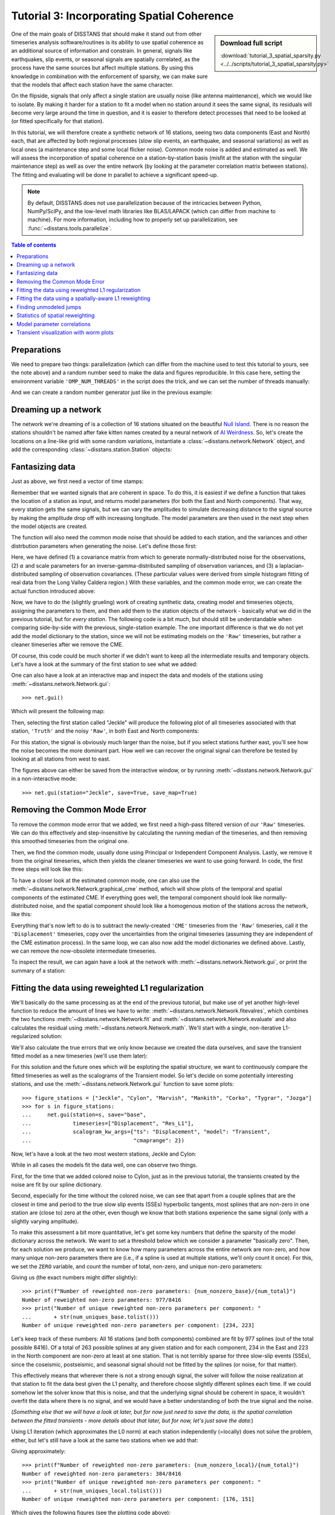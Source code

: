 Tutorial 3: Incorporating Spatial Coherence
===========================================

.. sidebar:: Download full script

   :download:`tutorial_3_spatial_sparsity.py <../../scripts/tutorial_3_spatial_sparsity.py>`

One of the main goals of DISSTANS that should make it stand out from other timeseries analysis
software/routines is its ability to use spatial coherence as an additional source of
information and constrain. In general, signals like earthquakes, slip events, or seasonal
signals are spatially correlated, as the process have the same sources but affect multiple
stations. By using this knowledge in combination with the enforcement of sparsity, we can
make sure that the models that affect each station have the same character.

On the flipside, signals that only affect a single station are usually noise (like antenna
maintenance), which we would like to isolate. By making it harder for a station to fit a model
when no station around it sees the same signal, its residuals will become very large around
the time in question, and it is easier to therefore detect processes that need to be looked at
(or fitted specifically for that station).

In this tutorial, we will therefore create a synthetic network of 16 stations, seeing two
data components (East and North) each, that are affected by both regional processes (slow slip
events, an earthquake, and seasonal variations) as well as local ones (a maintenance step
and some local flicker noise). Common mode noise is added and estimated as well.
We will assess the incorporation of spatial coherence on a station-by-station basis (misfit
at the station with the singular maintenance step) as well as over the entire network
(by looking at the parameter correlation matrix between stations). The fitting and
evaluating will be done in parallel to achieve a significant speed-up.

.. note::
    By default, DISSTANS does not use parallelization because of the intricacies
    between Python, NumPy/SciPy, and the low-level math libraries like BLAS/LAPACK
    (which can differ from machine to machine). For more information, including how
    to properly set up parallelization, see :func:`~disstans.tools.parallelize`.

.. contents:: Table of contents
    :local:

Preparations
------------

We need to prepare two things: parallelization (which can differ from the machine used to
test this tutorial to yours, see the note above) and a random number seed to make the data
and figures reproducible.
In this case here, setting the environment variable ``'OMP_NUM_THREADS'``
in the script does the trick, and we can set the number of threads manually:

.. doctest::

    >>> import os
    >>> os.environ['OMP_NUM_THREADS'] = '1'
    >>> import disstans
    >>> disstans.defaults["general"]["num_threads"] = 10

And we can create a random number generator just like in the previous example:

.. doctest::

    >>> import numpy as np
    >>> rng = np.random.default_rng(0)

Dreaming up a network
---------------------

The network we're dreaming of is a collection of 16 stations situated on the beautiful
`Null Island <https://en.wikipedia.org/wiki/Null_Island>`_. There is no reason the
stations shouldn't be named after fake kitten names created by a neural network of
`AI Weirdness <https://aiweirdness.com/post/162396324452/neural-networks-kittens>`_.
So, let's create the locations on a line-like grid with some random variations,
instantiate a :class:`~disstans.network.Network` object, and add the corresponding
:class:`~disstans.station.Station` objects:

.. doctest::

    >>> from disstans import Network, Station
    >>> net_name = "NullIsland"
    >>> station_names = ["Jeckle", "Cylon", "Marper", "Timble",
    ...                  "Macnaw", "Colzyy", "Mrror", "Mankith",
    ...                  "Lingo", "Marvish", "Corko", "Kogon",
    ...                  "Malool", "Aarla", "Tygrar", "Jozga"]
    >>> nlon, nlat = 16, 1
    >>> num_stations = nlon * nlat
    >>> lons, lats = np.meshgrid(np.linspace(0, 1, num=nlon),
    ...                          np.linspace(-0.1, 0.1, num=nlat))
    >>> net = Network(name=net_name)
    >>> for (istat, stat_name), lon, lat in zip(enumerate(station_names),
    ...                                         lons.ravel(), lats.ravel()):
    ...     temp_loc = [lat + rng.normal()*0.02 + int(istat % 2 == 0)*0.1,
    ...                 lon + rng.normal()*0.01, 0]
    ...     net[stat_name] = Station(name=stat_name,
    ...                              location=temp_loc)

Fantasizing data
----------------

Just as above, we first need a vector of time stamps:

.. doctest::

    >>> import pandas as pd
    >>> t_start_str = "2000-01-01"
    >>> t_end_str = "2010-01-01"
    >>> timevector = pd.date_range(start=t_start_str, end=t_end_str, freq="1D")

Remember that we wanted signals that are coherent in space. To do this, it is easiest
if we define a function that takes the location of a station as input, and returns
model parameters (for both the East and North components). That way, every station gets
the same signals, but we can vary the amplitudes to simulate decreasing distance to
the signal source by making the amplitude drop off with increasing longitude.
The model parameters are then used in the next step when the model objects are created.

The function will also need the common mode noise that should be added to each station,
and the variances and other distrbution parameters when generating the noise. Let's
define those first:

.. doctest::

    >>> # create CME
    >>> cme_noise = rng.normal(size=(timevector.size, 2)) * 0.2
    >>> # define noise covariance matrix
    >>> from scipy.stats import invgamma, laplace
    >>> var_e, var_n, cov_en = 0.354, 0.538, 0.015
    >>> invgamma_e_alpha, invgamma_e_scale = 2.569, 0.274
    >>> invgamma_n_alpha, invgamma_n_scale = 3.054, 0.536
    >>> laplace_en_scale = 0.031
    >>> noise_cov = np.array([[var_e, cov_en], [cov_en, var_n]])

Here, we have defined (1) a covariance matrix from which to generate normally-distributed
noise for the observations, (2) :math:`\alpha` and scale parameters for an
inverse-gamma-distributed sampling of observation variances, and (3) a laplacian-distributed
sampling of observation covariances. (These particular values were derived from simple histogram
fitting of real data from the Long Valley Caldera region.) With these variables, and the common
mode error, we can create the actual function introduced above:

.. doctest::

    >>> def generate_parameters_noise(loc, rng):
    ...     lon, lat = loc[1], loc[0]
    ...     p_sec = np.array([[0, 0], [1, -1]])
    ...     p_seas = rng.uniform(-0.3, 0.3, size=(2, 2))
    ...     p_sse1 = np.array([[6, -6]])*np.exp(-(3 * lon**2))  # from the west
    ...     p_sse2 = np.array([[4, -4]])*np.exp(-(3 * lon**2))  # from the west
    ...     p_sse3 = np.array([[8, -8]])*np.exp(-(3 * lon**2))  # from the west
    ...     p_eq = np.array([[-3, 3]])
    ...     meas_noise = rng.multivariate_normal(mean=(0, 0), cov=noise_cov,
    ...                                          size=timevector.size)
    ...     noisevec = meas_noise + cme_noise
    ...     estim_var_cov = np.stack([invgamma.rvs(invgamma_e_alpha, loc=var_e,
    ...                                            scale=invgamma_e_scale,
    ...                                            size=timevector.size, random_state=rng),
    ...                               invgamma.rvs(invgamma_n_alpha, loc=var_n,
    ...                                            scale=invgamma_n_scale,
    ...                                            size=timevector.size, random_state=rng),
    ...                               laplace.rvs(loc=cov_en, scale=laplace_en_scale,
    ...                                           size=timevector.size, random_state=rng)], axis=1)
    ...     return p_sec, p_seas, p_eq, p_sse1, p_sse2, p_sse3, noisevec, estim_var_cov

Now, we have to do the (slightly grueling) work of creating synthetic data, creating
model and timeseries objects, assigning the parameters to them, and then add them
to the station objects of the network - basically what we did in the previous tutorial,
but for *every station*. The following code is a bit much, but should still be
understandable when comparing side-by-side with the previous, single-station
example. The one important difference is that we do not yet add the model dictionary
to the station, since we will not be estimating models on the ``'Raw'`` timeseries,
but rather a cleaner timeseries after we remove the CME.

.. doctest::

    >>> from copy import deepcopy
    >>> from disstans import Timeseries
    >>> from disstans.models import HyperbolicTangent, Polynomial, Sinusoid, Step, \
    ...     SplineSet, Logarithmic
    >>> from disstans.tools import create_powerlaw_noise
    >>> mdl_coll, mdl_coll_synth = {}, {}  # containers for the model objects
    >>> synth_coll = {}  # dictionary of synthetic data & noise for each stations
    >>> for station in net:
    ...     # think of some model parameters
    ...     p_sec, p_seas, p_eq, p_sse1, p_sse2, p_sse3, noisevec, estim_var_cov = \
    ...         generate_parameters_noise(station.location, rng)
    ...     # create model objects
    ...     mdl_sec = Polynomial(order=1, time_unit="Y", t_reference=t_start_str)
    ...     mdl_seas = Sinusoid(period=1, time_unit="Y", t_reference=t_start_str)
    ...     mdl_eq = Step(["2002-07-01"])
    ...     mdl_post = Logarithmic(tau=20, t_reference="2002-07-01")
    ...     # HyperbolicTangent (no long tails!) is for the truth, SplineSet are for how
    ...     # we will estimate them.
    ...     # We could align the HyperbolicTangents with the spline center times but that would
    ...     # never happen in real life so it would just unrealistically embellish our results
    ...     mdl_sse1 = HyperbolicTangent(tau=50, t_reference="2001-07-01")
    ...     mdl_sse2 = HyperbolicTangent(tau=50, t_reference="2003-07-01")
    ...     mdl_sse3 = HyperbolicTangent(tau=300, t_reference="2007-01-01")
    ...     mdl_trans = SplineSet(degree=2,
    ...                           t_center_start=t_start_str,
    ...                           t_center_end=t_end_str,
    ...                           list_num_knots=[int(1+2**n) for n in range(3, 8)])
    ...     # collect the models in the dictionary
    ...     mdl_coll_synth[station.name] = {"Secular": mdl_sec,
    ...                                     "Seasonal": mdl_seas,
    ...                                     "Earthquake": mdl_eq,
    ...                                     "Postseismic": mdl_post}
    ...     mdl_coll[station.name] = deepcopy(mdl_coll_synth[station.name])
    ...     mdl_coll_synth[station.name].update({"SSE1": mdl_sse1,
    ...                                          "SSE2": mdl_sse2,
    ...                                          "SSE3": mdl_sse3})
    ...     mdl_coll[station.name].update({"Transient": mdl_trans})
    ...     # only the model objects that will not be associated with the station
    ...     # get their model parameters read in
    ...     mdl_sec.read_parameters(p_sec)
    ...     mdl_seas.read_parameters(p_seas)
    ...     mdl_eq.read_parameters(p_eq)
    ...     mdl_post.read_parameters(p_eq/5)
    ...     mdl_sse1.read_parameters(p_sse1)
    ...     mdl_sse2.read_parameters(p_sse2)
    ...     mdl_sse3.read_parameters(p_sse3)
    ...     # now, evaluate the models
    ...     # noise will be white + colored
    ...     gen_data = \
    ...         {"seas+sec+eq": (mdl_sec.evaluate(timevector)["fit"] +
    ...                          mdl_seas.evaluate(timevector)["fit"] +
    ...                          mdl_eq.evaluate(timevector)["fit"] +
    ...                          mdl_post.evaluate(timevector)["fit"]),
    ...          "trans": (mdl_sse1.evaluate(timevector)["fit"] +
    ...                    mdl_sse2.evaluate(timevector)["fit"] +
    ...                    mdl_sse3.evaluate(timevector)["fit"]),
    ...          "noise": noisevec}
    ...     # for one station, we'll add a colored noise process such that the resulting
    ...     # noise variance is the same as before
    ...     # but: only in the second half, where there are no strong, short-term signals
    ...     if station.name == "Cylon":
    ...         gen_data["noise"][timevector.size//2:, :] = \
    ...             (gen_data["noise"][timevector.size//2:, :] +
    ...              create_powerlaw_noise(size=(timevector.size // 2, 2),
    ...                                    exponent=1, seed=rng
    ...                                    ) * np.sqrt(np.array([[var_e, var_n]]))
    ...              ) / np.sqrt(2)
    ...     # for one special station, we add the maintenance step
    ...     # repeating all steps above
    ...     if station.name == "Corko":
    ...         # time and amplitude
    ...         p_maint = np.array([[-2, 0]])
    ...         mdl_maint = Step(["2005-01-01"])
    ...         mdl_maint.read_parameters(p_maint)
    ...         # add to station and synthetic data
    ...         mdl_coll_synth[station.name].update({"Maintenance": mdl_maint})
    ...         gen_data["seas+sec+eq"] += mdl_maint.evaluate(timevector)["fit"]
    ...     # now we sum the components up...
    ...     gen_data["truth"] = gen_data["seas+sec+eq"] + gen_data["trans"]
    ...     gen_data["data"] = gen_data["truth"] + gen_data["noise"]
    ...     synth_coll[station.name] = gen_data
    ...     # ... and assign them to the station as timeseries objects
    ...     station["Truth"] = \
    ...         Timeseries.from_array(timevector=timevector,
    ...                               data=gen_data["truth"],
    ...                               src="synthetic",
    ...                               data_unit="mm",
    ...                               data_cols=["E", "N"])
    ...     station["Raw"] = \
    ...         Timeseries.from_array(timevector=timevector,
    ...                               data=gen_data["data"],
    ...                               var=estim_var_cov[:, :2],
    ...                               cov=estim_var_cov[:, 2],
    ...                               src="synthetic",
    ...                               data_unit="mm",
    ...                               data_cols=["E", "N"])

Of course, this code could be much shorter if we didn't want to keep all the
intermediate results and temporary objects.
Let's have a look at the summary of the first station to see what we added:

.. doctest::

    >>> print(net["Jeckle"])
    Station Jeckle at [0.0025146044218678637, -0.0013210486329130189, 0] with timeseries
    Truth
     - Source: synthetic
     - Units: mm
     - Shape: (3654, 2)
     - Data: ['E', 'N']
    Raw
     - Source: synthetic
     - Units: mm
     - Shape: (3654, 2)
     - Data: ['E', 'N']
     - Variances: ['E_var', 'N_var']
     - Covariances: ['E_N_cov']

One can also have a look at an interactive map and inspect the data and models
of the stations using :meth:`~disstans.network.Network.gui`::

    >>> net.gui()

Which will present the following map:

.. image:: ../img/tutorial_3a_map.png

Then, selecting the first station called "Jeckle" will produce the following plot
of all timeseries associated with that station, ``'Truth'`` and the noisy
``'Raw'``, in both East and North components:

.. image:: ../img/tutorial_3a_ts_Jeckle.png

For this station, the signal is obviously much larger than the noise, but if you
select stations further east, you'll see how the noise becomes the more dominant
part. How well we can recover the original signal can therefore be tested by looking
at all stations from west to east.

The figures above can either be saved from the interactive window, or by running
:meth:`~disstans.network.Network.gui` in a non-interactive mode::

    >>> net.gui(station="Jeckle", save=True, save_map=True)

Removing the Common Mode Error
------------------------------

To remove the common mode error that we added, we first need a high-pass filtered
version of our ``'Raw'`` timeseries. We can do this effectively and step-insensitive
by calculating the running median of the timeseries, and then removing this
smoothed timeseries from the original one.

Then, we find the common mode, usually done using Principal or Independent Component
Analysis. Lastly, we remove it from the original timeseries, which then yields the cleaner
timeseries we want to use going forward.
In code, the first three steps will look like this:

.. doctest::

    >>> # running median will be saved in "Filtered" timeseries
    >>> net.call_func_ts_return("median", ts_in="Raw", ts_out="Filtered", kernel_size=7)
    >>> # high-pass filtered timeseries will be in "Residual"
    >>> net.math("Residual", "Raw", "-", "Filtered")
    >>> # estimate the common mode
    >>> net.call_netwide_func("decompose", ts_in="Residual", ts_out="CME", method="ica")

To have a closer look at the estimated common mode, one can also use the
:meth:`~disstans.network.Network.graphical_cme` method, which will show plots of the temporal
and spatial components of the estimated CME. If everything goes well, the temporal component
should look like normally-distributed noise, and the spatial component should look like
a homogenous motion of the stations across the network, like this:

|3b_cme_temporal| |3b_cme_spatial|

.. |3b_cme_temporal| image:: ../img/tutorial_3b_cme_temporal.png
    :width: 49%

.. |3b_cme_spatial| image:: ../img/tutorial_3b_cme_spatial.png
    :width: 49%

Everything that's now left to do is to subtract the newly-created ``'CME'`` timeseries
from the ``'Raw'`` timeseries, call it the ``'Displacement'`` timeseries, copy over
the uncertainties from the original timeseries (assuming they are independent of the CME
estimation process). In the same loop, we can also now add the model dictionaries we
defined above. Lastly, we can remove the now-obsolete intermediate timeseries.

.. doctest::

    >>> for station in net:
    ...     # calculate the clean timeseries
    ...     station.add_timeseries("Displacement", station["Raw"] - station["CME"],
    ...                            override_data_cols=station["Raw"].data_cols)
    ...     # copy over the uncertainties
    ...     station["Displacement"].add_uncertainties(timeseries=station["Raw"])
    ...     # give the station the models to fit
    ...     station.add_local_model_dict(ts_description="Displacement",
    ...                                  model_dict=mdl_coll[station.name])
    >>> # remove unnecessary intermediate results
    >>> net.remove_timeseries("Filtered", "CME", "Residual")

To inspect the result, we can again have a look at the network with
:meth:`~disstans.network.Network.gui`, or print the summary of a station:

.. doctest::

    >>> print(net["Jeckle"])
    Station Jeckle at [0.0025146044218678637, -0.0013210486329130189, 0] with timeseries
    Truth
     - Source: synthetic
     - Units: mm
     - Shape: (3654, 2)
     - Data: ['E', 'N']
    Raw
     - Source: synthetic
     - Units: mm
     - Shape: (3654, 2)
     - Data: ['E', 'N']
     - Variances: ['E_var', 'N_var']
     - Covariances: ['E_N_cov']
    Displacement
     - Source: synthetic-decompose
     - Units: mm
     - Shape: (3654, 2)
     - Data: ['E', 'N']
     - Variances: ['E_var', 'N_var']
     - Covariances: ['E_N_cov']
     - Models: ['Secular', 'Seasonal', 'Earthquake', 'Postseismic', 'Transient']

Fitting the data using reweighted L1 regularization
---------------------------------------------------

We'll basically do the same processing as at the end of the previous tutorial, but make
use of yet another high-level function to reduce the amount of lines we have to write:
:meth:`~disstans.network.Network.fitevalres`, which combines the two functions
:meth:`~disstans.network.Network.fit` and :meth:`~disstans.network.Network.evaluate` and
also calculates the residual using :meth:`~disstans.network.Network.math`.
We'll start with a single, non-iterative L1-regularized solution:

.. doctest::

    >>> net.fitevalres(ts_description="Displacement", solver="lasso_regression",
    ...                penalty=1, output_description="Fit_L1", residual_description="Res_L1")

We'll also calculate the true errors that we only know because we created the data ourselves,
and save the transient fitted model as a new timeseries (we'll use them later):

.. doctest::

    >>> for stat in net:
    ...     stat["Trans_L1"] = stat.fits["Displacement"]["Transient"].copy(only_data=True)
    >>> net.math("Err_L1", "Fit_L1", "-", "Truth")

For this solution and the future ones which will be exploting the spatial structure,
we want to continuously compare the fitted timeseries as well as the scalograms of
the Transient model. So let's decide on some potentially interesting stations, and
use the :meth:`~disstans.network.Network.gui` function to save some plots::

    >>> figure_stations = ["Jeckle", "Cylon", "Marvish", "Mankith", "Corko", "Tygrar", "Jozga"]
    >>> for s in figure_stations:
    ...     net.gui(station=s, save="base",
    ...             timeseries=["Displacement", "Res_L1"],
    ...             scalogram_kw_args={"ts": "Displacement", "model": "Transient",
    ...                                "cmaprange": 2})

Now, let's have a look at the two most western stations, Jeckle and Cylon:

|3c_scalo_Jeckle_base| |3c_ts_Jeckle_base|

|3c_scalo_Cylon_base| |3c_ts_Cylon_base|

.. |3c_scalo_Jeckle_base| image:: ../img/tutorial_3c_scalo_Jeckle_base.png
    :width: 49%

.. |3c_ts_Jeckle_base| image:: ../img/tutorial_3c_ts_Jeckle_base.png
    :width: 49%

.. |3c_scalo_Cylon_base| image:: ../img/tutorial_3c_scalo_Cylon_base.png
    :width: 49%

.. |3c_ts_Cylon_base| image:: ../img/tutorial_3c_ts_Cylon_base.png
    :width: 49%

While in all cases the models fit the data well, one can observe two things.

First, for the time that we added colored noise to Cylon, just as in the previous
tutorial, the transients created by the noise are fit by our spline dictionary.

Second, especially for the time without the colored noise, we can see that apart from a couple
splines that are the closest in time and period to the true slow slip events (SSEs)
hyperbolic tangents, most splines that are non-zero in one station are (close to) zero at the other,
even though we know that both stations experience the same signal (only with a slightly
varying amplitude).

To make this assessment a bit more quantitative, let's get some key numbers that define
the sparsity of the model dictionary across the network.
We want to set a threshold below which we consider a parameter "basically zero".
Then, for each solution we produce, we want to know how many parameters across the entire
network are non-zero, and how many unique non-zero parameters there are (i.e., if a spline
is used at multiple stations, we'll only count it once). For this, we set the ``ZERO`` variable,
and count the number of total, non-zero, and unique non-zero parameters:

.. doctest::

    >>> ZERO = 1e-4  # this is from the default in Network.spatialfit
    >>> num_total = sum([s.models["Displacement"]["Transient"].parameters.size for s in net])
    >>> num_uniques_base = \
    ...     np.sum(np.any(np.stack([np.abs(s.models["Displacement"]["Transient"].parameters)
    ...                             > ZERO for s in net]), axis=0), axis=0)
    >>> num_nonzero_base = sum([(s.models["Displacement"]["Transient"].parameters.ravel() > ZERO
    ...                          ).sum() for s in net])

.. doctest::
    :hide:

    >>> assert num_nonzero_base < 1000
    >>> assert all([num < 250 for num in num_uniques_base])

Giving us (the exact numbers might differ slightly)::

    >>> print(f"Number of reweighted non-zero parameters: {num_nonzero_base}/{num_total}")
    Number of reweighted non-zero parameters: 977/8416
    >>> print("Number of unique reweighted non-zero parameters per component: "
    ...       + str(num_uniques_base.tolist()))
    Number of unique reweighted non-zero parameters per component: [234, 223]

Let's keep track of these numbers: All 16 stations (and both components) combined are
fit by 977 splines (out of the total possible 8416). Of a total of 263 possible splines
at any given station and for each component, 234 in the East and 223 in the North
component are non-zero at least at one station. That is not terribly sparse for three
slow-slip events (SSEs), since the coseismic, postseismic, and seasonal signal should not
be fitted by the splines (or noise, for that matter).

This effectively means that wherever there is not a strong enough signal, the solver will
follow the noise realization at that station to fit the data best given the L1 penalty,
and therefore choose slightly different splines each time.
If we could somehow let the solver know that this is noise, and that the underlying
signal should be coherent in space, it wouldn't overfit the data where there is no signal,
and we would have a better understanding of both the true signal and the noise.

(*Something else that we will have a look at later, but for now just need to save the data,
is the spatial correlation between the fitted transients - more details about that later,
but for now, let's just save the data:*)

.. doctest::

    >>> cor_base = np.corrcoef(np.stack([s.fits["Displacement"]["Transient"].data.values[:, 1]
    ...                                  for s in net]))

Using L1 iteration (which approximates the L0 norm) at each station independently (=locally)
does not solve the problem, either, but let's still have a look at the same two stations when
we add that:

.. doctest::

    >>> net.fitevalres(ts_description="Displacement", solver="lasso_regression",
    ...                penalty=1, reweight_max_iters=5,
    ...                output_description="Fit_L1R5", residual_description="Res_L1R5")
    >>> for stat in net:
    ...     stat["Trans_L1R5"] = stat.fits["Displacement"]["Transient"].copy(only_data=True)
    >>> net.math("Err_L1R5", "Fit_L1R5", "-", "Truth")
    >>> # get spatial correlation matrix for later
    >>> cor_localiters = np.corrcoef(np.stack([s.fits["Displacement"]["Transient"].data.values[:, 1]
    ...                                        for s in net]))
    >>> # get number of (unique) non-zero parameters
    >>> num_uniques_local = \
    ...     np.sum(np.any(np.stack([np.abs(s.models["Displacement"]["Transient"].parameters)
    ...                             > ZERO for s in net]), axis=0), axis=0)
    >>> num_nonzero_local = sum([(s.models["Displacement"]["Transient"].parameters.ravel() > ZERO
    ...                           ).sum() for s in net])

.. doctest::
    :hide:

    >>> assert num_nonzero_local < 500
    >>> assert all([num < 200 for num in num_uniques_local])

Giving approximately::

    >>> print(f"Number of reweighted non-zero parameters: {num_nonzero_local}/{num_total}")
    Number of reweighted non-zero parameters: 384/8416
    >>> print("Number of unique reweighted non-zero parameters per component: "
    ...       + str(num_uniques_local.tolist()))
    Number of unique reweighted non-zero parameters per component: [176, 151]

Which gives the following figures (see the plotting code above):

|3c_scalo_Jeckle_local| |3c_ts_Jeckle_local|

|3c_scalo_Cylon_local| |3c_ts_Cylon_local|

.. |3c_scalo_Jeckle_local| image:: ../img/tutorial_3c_scalo_Jeckle_local.png
    :width: 49%

.. |3c_ts_Jeckle_local| image:: ../img/tutorial_3c_ts_Jeckle_local.png
    :width: 49%

.. |3c_scalo_Cylon_local| image:: ../img/tutorial_3c_scalo_Cylon_local.png
    :width: 49%

.. |3c_ts_Cylon_local| image:: ../img/tutorial_3c_ts_Cylon_local.png
    :width: 49%

We can see that while the total number of non-zero splines decreased by around half,
the number of *unique* non-zero splines decreased by far less. Furthermore, we still
see that different splines are used throughout the stations for the same domminant signals.

Unless we want to create one giant least-squares L1-regularized problem that combines
all stations, and giving the spline parameters a distance-dependent covariance matrix
between the stations (which is computationally still unfeasible for any real regional
network), we need to think of a better way to reduce the number of unique splines.

Fitting the data using a spatially-aware L1 reweighting
-------------------------------------------------------

[riel14]_ solves the problem by alternating between a station-specific solution, and a step
where the parameter weights of each L1-regularized problems are gathered, compared, and
updated based on a weighting scheme. In DISSTANS, this is handled by the
:meth:`~disstans.network.Network.spatialfit` method, where more information about its algorithm
can be found. In this tutorial, we just want to show how it is used and how it can improve
the quality of the fit.

:meth:`~disstans.network.Network.spatialfit` takes some important arguments, but at its core
it's essentially a wrapper for :meth:`~disstans.network.Network.fit`. Just like the latter,
we give it an (initial) ``penalty`` parameter, and our ``cvxpy_kw_args`` solver settings.
Additionally, we can now specify the models which we want to combine spatially
(``spatial_reweight_models``), how many spatial iterations we want
(``spatial_reweight_iters``), and what reweighting function we want to use
(``local_reweight_func``). The choice of the reweighting function and its hyperparameters
is crucial for good results, much like the choice of the penalty parameter for simple
L2-regularized least squares. At this stage, there is no perfect way to know the best
choice before looking at the result, so some trial-and-error is required. An empirically
derived, decent starting point for such a search would put the ``penalty`` of a similar
order of magnitude to the expected noise variance of the data. For the reweighting function
that then kicks in after the first iteration, the default reweighting function can be used.

We can also specify the ``verbose`` option so that we get some interesting statistics along
the way (plus some progress bars that aren't shown here). Let's start by defining the
reweighting function, running only one spatial iteration, and evaluating its solution:

.. doctest::

    >>> rw_func = disstans.solvers.InverseReweighting(eps=1e-4, scale=0.1)
    >>> stats = net.spatialfit("Displacement",
    ...                        penalty=1,
    ...                        spatial_reweight_models=["Transient"],
    ...                        spatial_reweight_iters=1,
    ...                        local_reweight_func=rw_func,
    ...                        formal_covariance=True,
    ...                        verbose=True)
    Calculating scale lengths
    Distance percentiles in km (5-50-95): [12.6, 38.3, 89.7]
    Initial fit
    ...
    Fit after 1 reweightings
    ...
    Done
    >>> net.evaluate("Displacement", output_description="Fit_L1R1S1")
    >>> for stat in net:
    ...     stat["Trans_L1R1S1"] = stat.fits["Displacement"]["Transient"].copy(only_data=True)
    >>> net.math("Res_L1R1S1", "Displacement", "-", "Fit_L1R1S1")
    >>> net.math("Err_L1R1S1", "Fit_L1R1S1", "-", "Truth")
    >>> # get spatial correlation matrix for later
    >>> cor_spatialiters1 = \
    ...     np.corrcoef(np.stack([s.fits["Displacement"]["Transient"].data.values[:, 1]
    ...                           for s in net]))

Where the solver will give us (approximately) the following statistics::

    Calculating scale lengths
    Initial fit
    Number of reweighted non-zero parameters: 977/8416
    Number of unique reweighted non-zero parameters per component: [234, 223]
    Updating weights
    Stacking model Transient
    Weight percentiles (5-50-95): [0.2756785592, 999.53268504, 999.99131448]
    Fit after 1 reweightings
    Number of reweighted non-zero parameters: 446/8416
    Number of unique reweighted non-zero parameters per component: [129, 101]
    RMS difference of 'Transient' parameters = 10.058841646 (1129 changed)
    Done

The numbers before the first reweighting are exactly the same from before we iterated
at all - which makes sense since the initial solve is before any reweighting can be
done, and we did not specify any local L1 reweighting iterations.
The next two numbers are new however, and they show the effect of our spatial
combination scheme: not only did the total number of non-zero parameters drop
significantly (as before), but the number of *unique* non-zero parameters dropped
significantly as well.

Let's see how this manifests itself in the same stations we looked at above:

|3c_scalo_Jeckle_spatial1| |3c_ts_Jeckle_spatial1|

|3c_scalo_Cylon_spatial1| |3c_ts_Cylon_spatial1|

.. |3c_scalo_Jeckle_spatial1| image:: ../img/tutorial_3c_scalo_Jeckle_spatial1.png
    :width: 49%

.. |3c_ts_Jeckle_spatial1| image:: ../img/tutorial_3c_ts_Jeckle_spatial1.png
    :width: 49%

.. |3c_scalo_Cylon_spatial1| image:: ../img/tutorial_3c_scalo_Cylon_spatial1.png
    :width: 49%

.. |3c_ts_Cylon_spatial1| image:: ../img/tutorial_3c_ts_Cylon_spatial1.png
    :width: 49%

As we can see, the fit to the data is almost as good, and the splines used to get
to that fit are basically the same between the two stations. Let's see when and
if the spatial iterations converge by doing the same thing, but with 20 reweighting
steps:

.. doctest::

    >>> stats = net.spatialfit("Displacement",
    ...                        penalty=1,
    ...                        spatial_reweight_models=["Transient"],
    ...                        spatial_reweight_iters=20,
    ...                        local_reweight_func=rw_func,
    ...                        formal_covariance=True,
    ...                        verbose=True)
    Calculating scale lengths
    Distance percentiles in km (5-50-95): [12.6, 38.3, 89.7]
    Initial fit
    ...
    Fit after 20 reweightings
    ...
    Done
    >>> net.evaluate("Displacement", output_description="Fit_L1R1S20")
    >>> for stat in net:
    ...     stat["Trans_L1R1S20"] = stat.fits["Displacement"]["Transient"].copy(only_data=True)
    >>> net.math("Res_L1R1S20", "Displacement", "-", "Fit_L1R1S20")
    >>> net.math("Err_L1R1S20", "Fit_L1R1S20", "-", "Truth")
    >>> # get spatial correlation matrix for later
    >>> cor_spatialiters20 = \
    ...     np.corrcoef(np.stack([s.fits["Displacement"]["Transient"].data.values[:, 1]
    ...                           for s in net]))

Let's first have a look at the scalograms and timeseries of the stations
we looked at before:

|3c_scalo_Jeckle_spatial20| |3c_ts_Jeckle_spatial20|

|3c_scalo_Cylon_spatial20| |3c_ts_Cylon_spatial20|

.. |3c_scalo_Jeckle_spatial20| image:: ../img/tutorial_3c_scalo_Jeckle_spatial20.png
    :width: 49%

.. |3c_ts_Jeckle_spatial20| image:: ../img/tutorial_3c_ts_Jeckle_spatial20.png
    :width: 49%

.. |3c_scalo_Cylon_spatial20| image:: ../img/tutorial_3c_scalo_Cylon_spatial20.png
    :width: 49%

.. |3c_ts_Cylon_spatial20| image:: ../img/tutorial_3c_ts_Cylon_spatial20.png
    :width: 49%

We can now see that this effect is much stronger now: only a handful of splines
are used by the two stations. Unavoidably, the fit has become a bit worse: for the
Jeckle station, for example, we can see that some left-over signal can be found
in the residual North timeseries around the first SSE, and there is also some overfitting.
This can probably be tuned by changing the L1 ``penalty``, or by choosing a different
``local_reweight_func``, or many other configuration settings that are present in
:meth:`~disstans.network.Network.spatialfit`.
Another way that could potentially mitigate the problem would be to use more splines
that will then better match the onset times of the transients we generated. However,
we won't spend time on it here since the effects of the tuning will depend a lot on the
data you have.
More importantly though, since in the real world you don't know the true signal
and noise, even if you would fit more signal, you could not be sure that you didn't
fit a noise process.

What is important to point out, however, is that the residuals at Cylon do not look as
Gaussian anymore for the timespan we added colored noise. Our goal was to suppress
fitting noise processes as signals. Let's plot the residuals, true noise, and our errors,
to see if that was successful by comparing this solution with the one that only
had local reweighting iterations::

    >>> import matplotlib.pyplot as plt
    >>> from matplotlib.lines import Line2D
    >>> stat = net["Cylon"]
    >>> for title, case, res_ts, err_ts in \
    ...     zip(["5 Local Reweightings", "1 Local, 20 Spatial Reweighting"],
    ...         ["local", "spatial20"],
    ...         ["Res_L1R5", "Res_L1R1S20"],
    ...         ["Err_L1R5", "Err_L1R1S20"]):
    ...     fig, ax = plt.subplots(nrows=2, sharex=True)
    ...     ax[0].set_title(title)
    ...     ax[0].plot(stat[res_ts].data.iloc[:, 0], c='0.3',
    ...                ls='none', marker='.', markersize=0.5)
    ...     ax[0].plot(stat[res_ts].time, synth_coll["Cylon"]["noise"][:, 0], c='C1',
    ...                ls='none', marker='.', markersize=0.5)
    ...     ax[0].plot(stat[err_ts].data.iloc[:, 0], c="C0")
    ...     ax[0].set_ylim(-3, 3)
    ...     ax[0].set_ylabel("East [mm]")
    ...     ax[1].plot(stat[res_ts].data.iloc[:, 1], c='0.3',
    ...                ls='none', marker='.', markersize=0.5)
    ...     ax[1].plot(stat[res_ts].time, synth_coll["Cylon"]["noise"][:, 1], c='C1',
    ...                ls='none', marker='.', markersize=0.5)
    ...     ax[1].plot(stat[err_ts].data.iloc[:, 1], c="C0")
    ...     ax[1].set_ylim(-3, 3)
    ...     ax[1].set_ylabel("North [mm]")
    ...     custom_lines = [Line2D([0], [0], c="0.3", marker=".", linestyle='none'),
    ...                     Line2D([0], [0], c="C1", marker=".", linestyle='none'),
    ...                     Line2D([0], [0], c="C0")]
    ...     ax[0].legend(custom_lines, ["Residual", "Noise", "Error"],
    ...                  loc="upper right", ncol=3)
    ...     ax[1].legend(custom_lines, ["Residual", "Noise", "Error"],
    ...                  loc="upper right", ncol=3)
    ...     fig.savefig(f"tutorial_3d_Cylon_{case}.png")
    ...     plt.close(fig)

Which produces the following plots:

|3d_Cylon_local| |3d_Cylon_spatial20|

.. |3d_Cylon_local| image:: ../img/tutorial_3d_Cylon_local.png
    :width: 49%

.. |3d_Cylon_spatial20| image:: ../img/tutorial_3d_Cylon_spatial20.png
    :width: 49%

Indeed, we can see that the spatial reweighting hindered the solver to fit for some
small-scale noise transients. We can see this in the fact that our residual now more
closely tracks the true noise, and the true error oscillates less and stays closer to zero.
For the longer-scale noise, it is too strong for the solver to ignore (at least with the
current regularization penalties and other hyperparameters). In general, the degree of
success of this method can vary significantly between datasets and hyperparameters.

Quantitatively, we can also see this small improvement when we compute the root-mean-squared
error for the error time series. We can calculate it easily using
:meth:`~disstans.network.Network.analyze_residuals`
for both error timeseries ``'Err_L1R5'`` and ``'Err_L1R1S20'``:

.. doctest::

    >>> stats_dict = {}
    >>> for err_ts in ["Err_L1R5", "Err_L1R1S20"]:
    ...     stats_dict[err_ts] = net.analyze_residuals(err_ts, mean=True, rms=True)

.. doctest::
    :hide:

    >>> assert any([(stats_dict["Err_L1R1S20"].loc["Cylon", ("RMS", comp)]
    ...              < stats_dict["Err_L1R5"].loc["Cylon", ("RMS", comp)] * 0.97)
    ...             for comp in ["Displacement_Model_E-E", "Displacement_Model_N-N"]])

Giving us (again, approximately)::

    >>> for err_ts, stat in stats_dict.items():
    ...     print(f"Errors for {err_ts}:")
    ...     print(stat)
    Errors for Err_L1R5:
    Metrics                      Mean                                           RMS
    Components Displacement_Model_E-E Displacement_Model_N-N Displacement_Model_E-E Displacement_Model_N-N
    Station
    Jeckle                   0.001789               0.011520               0.076381               0.089996
    Cylon                   -0.014557              -0.023176               0.202408               0.211186
    Marper                  -0.007907               0.013339               0.067371               0.104947
    Timble                  -0.019144              -0.020908               0.067921               0.084032
    Macnaw                  -0.005710               0.029705               0.088304               0.083938
    Colzyy                  -0.014511              -0.015330               0.074303               0.101280
    Mrror                    0.004584               0.003457               0.085858               0.067818
    Mankith                 -0.028832               0.029474               0.062641               0.093013
    Lingo                    0.001315              -0.018743               0.082246               0.109537
    Marvish                  0.005598              -0.007535               0.065737               0.075180
    Corko                   -0.001646              -0.010658               0.095140               0.069532
    Kogon                   -0.009032              -0.008998               0.079364               0.097043
    Malool                  -0.007767               0.009422               0.059471               0.101091
    Aarla                   -0.008577               0.009010               0.072254               0.075050
    Tygrar                   0.025358              -0.010280               0.066368               0.070089
    Jozga                   -0.001868              -0.013079               0.056579               0.073994
    Errors for Err_L1R1S20:
    Metrics                      Mean                                           RMS
    Components Displacement_Model_E-E Displacement_Model_N-N Displacement_Model_E-E Displacement_Model_N-N
    Station
    Jeckle                   0.001726               0.011756               0.076691               0.105085
    Cylon                   -0.014118              -0.022802               0.170231               0.204496
    Marper                  -0.007720               0.013229               0.061732               0.096883
    Timble                  -0.019041              -0.020433               0.058748               0.136849
    Macnaw                  -0.005457               0.029680               0.077605               0.083117
    Colzyy                  -0.014377              -0.015487               0.065579               0.088715
    Mrror                    0.004560               0.003531               0.060917               0.067936
    Mankith                 -0.028723               0.029478               0.084800               0.084733
    Lingo                    0.001418              -0.018726               0.078456               0.091549
    Marvish                  0.005602              -0.007613               0.077573               0.083145
    Corko                   -0.002285              -0.010194               0.173590               0.083748
    Kogon                   -0.009033              -0.008620               0.069861               0.075361
    Malool                  -0.007590               0.009453               0.092742               0.093743
    Aarla                   -0.008417               0.008916               0.076819               0.067584
    Tygrar                   0.025537              -0.010260               0.084290               0.062617
    Jozga                   -0.001885              -0.013221               0.062932               0.055925

If you look at the lines for Cylon, the RMS in the East component reduced significantly from
``0.202408`` to ``0.170231``, and the North RMS decreased slightly as well, from ``0.211186``
to ``0.204496``.

.. warning::

    Before you get too excited, be aware though that this is an idealized synthetic
    example. In real data, you might see much stronger colored noise, at more stations,
    that might be correlated in time and space. Some of it can be taken care of by
    removing the common mode error, and some of it with the spatial reweighting presented
    here, but don't expect it to solve all issues with colored and/or station-individual
    noise. This will also all be sensitive to the penalty parameter, the reweighting
    function, and much more, which all could potentially make the spatially-aware fit
    worse than the local-L0 counterpart.
    A more rigorous exploration for the case of different normally-distributed noise
    levels is presented in :doc:`Tutorial 5 <tutorial_5>`.

Finding unmodeled jumps
-----------------------

When looking at the errors that we just printed out, we are painfully reminded that
we added an unmodeled maintenance step to the station Corko. Lets's use the
:meth:`~disstans.network.Network.gui` function to plot the scalograms and timeseries
fits for the station for the two cases we just used.

For 5 local iterations, we get:

|3c_scalo_Corko_local| |3c_ts_Corko_local|

.. |3c_scalo_Corko_local| image:: ../img/tutorial_3c_scalo_Corko_local.png
    :width: 49%

.. |3c_ts_Corko_local| image:: ../img/tutorial_3c_ts_Corko_local.png
    :width: 49%

And for the 20 spatial iterations, we get:

|3c_scalo_Corko_spatial20| |3c_ts_Corko_spatial20|

.. |3c_scalo_Corko_spatial20| image:: ../img/tutorial_3c_scalo_Corko_spatial20.png
    :width: 49%

.. |3c_ts_Corko_spatial20| image:: ../img/tutorial_3c_ts_Corko_spatial20.png
    :width: 49%

Not surprisingly, if we only care about the locally best solution, the solver
will fit the smallest spline as close to the unmodeled jump with a high amplitude.
The result is an overall good fit, with some larger residuals around the time of
the jump (since even the smallest spline is not as short as a day).

If we enforce spatial coherence, the resulting behavior will depend on the strength
of th regularization and reweighting. If it isn't too strong, then we get a similar
behavior to the one that we talked about: the smallest spline will be used to fit the
unmodeled jump.

If, however, the reweighting is strong enough such that the other
stations "forbid" the use of the spline closest to the maintenance jump, then Corko
can't use it, resulting in large residuals before and after the jump. All other modeled
signals are contorted to try to minimize the rest of the residual: for example, the
splines that are associated with the SSEs are fit to a much larger amplitude to
compensate for the maintenance step. In this case, one could examine the RMS of the
residuals, and immediately see a strong outlier for Corko. This can be accomplished
with the :meth:`~disstans.network.Network.analyze_residuals` method, and the
``rms_on_map`` option for :meth:`~disstans.network.Network.gui`.
Once a user recognizes that a station has a significantly larger residual RMS than
most other stations this, they can check out the timeseries of that station and/or consult
a maintenance dictionary and/or check an earthquake catalog to see if there is a step
signal that should be modeled. Then, a step model can be added to the station, and the
entire network can be fit again, producing an even better fit to the data.

The :class:`~disstans.processing.StepDetector` class is a simple method to check for
unmodeled jumps in the residuals (see its documentation for more details).
If we use it to find steps in the two residual timeseries, we can skip the manual labor
of clicking through all the stations and looking for jumps, and focus on those that are
identified by the algorithm:

.. doctest::

    >>> from disstans.processing import StepDetector
    >>> stepdet = StepDetector(kernel_size=51)
    >>> steps_dict = {}
    >>> for res_ts in ["Res_L1R5", "Res_L1R1S20"]:
    ...     steps_dict[res_ts] = stepdet.search_network(net, res_ts)[0]

.. doctest::
    :hide:
    :options: +NORMALIZE_WHITESPACE
    
    >>> for res_ts, steps in steps_dict.items():
    ...     print(steps)
      station       time  probability ...
    ... Corko 2005-01-01  ...
      station       time  probability ...
    ... Corko 2005-01-01  ...

Which gives::

    >>> for res_ts, steps in steps_dict.items():
    ...     print(f"Possible steps for {res_ts}:")
    ...     print(steps)
    Possible steps for Res_L1R5:
      station       time  probability      var0      var1    varred
    0   Corko 2005-01-01    35.183175  0.455094  0.217976  0.521031
    Possible steps for Res_L1R1S20:
      station       time  probability      var0      var1    varred
    0   Corko 2005-01-01    39.707077  0.510561  0.223785  0.561688

In this case, both residual timeseries contain a strong enough jump for the detector to
isolate the missing maintenance step on 2005-01-01. In this case, the probability is
higher in the case where we used spatial information, suggesting that the spatial
reweighting has indeed made it harder for the solver to accurately fit the signal
- this is desired since we didn't include the correct model for this jump, and we want
to enhance the misfit to be able to better find these unmodeled jumps.

For the remainder of this tutorial, let's add the maintenance step at Corko as a model,
and rerun the local and spatial L0 fits.

.. doctest::

    >>> new_maint_mdl = {"Maintenance": Step(["2005-01-01"])}
    >>> mdl_coll["Corko"].update(new_maint_mdl)
    >>> net["Corko"].add_local_model_dict("Displacement", new_maint_mdl)
    >>> # run net.fitevalres and/or net.spatialfit now just as above

Statistics of spatial reweighting
---------------------------------

Let's have a look at the statistics saved by ourselves as well as those returned
by :meth:`~disstans.network.Network.spatialfit` into the ``stats`` dictionary.
The first three variables contain the key numbers we used before to show how
the spatial reweighting not only reduces the total number of splines used, but
also the number of *unique* splines used across the network.
The second three capture the extent to which the parameters change between
the iterations.

Let's make two figures that show how they evolve and converge::

    >>> # first figure is for num_total, arr_uniques, list_nonzeros
    >>> fig, ax1 = plt.subplots()
    >>> ax2 = ax1.twinx()
    >>> ax1.plot(stats["list_nonzeros"], c="k", marker=".")
    >>> ax1.scatter(-1, num_nonzero_base_M, s=100, c="k")
    >>> ax1.scatter(-1, num_nonzero_local_M, s=60, c="k", marker="D")
    >>> ax1.set_ylim([0, 1000])
    >>> ax1.set_yticks(range(0, 1200, 200))
    >>> ax2.plot(stats["arr_uniques"][:, 0], c="C0", marker=".")
    >>> ax2.plot(stats["arr_uniques"][:, 1], c="C1", marker=".")
    >>> ax2.scatter(21, num_uniques_base_M[0], s=100, c="C0")
    >>> ax2.scatter(21, num_uniques_local_M[0], s=60, c="C0", marker="D")
    >>> ax2.scatter(21, num_uniques_base_M[1], s=100, c="C1")
    >>> ax2.scatter(21, num_uniques_local_M[1], s=60, c="C1", marker="D")
    >>> ax2.set_ylim([0, 250])
    >>> ax2.set_yticks(range(0, 300, 50))
    >>> ax1.set_xlim([-1, 21])
    >>> ax1.set_xticks([0, 1, 5, 10, 15, 20])
    >>> ax1.set_xlabel("Iteration")
    >>> ax1.set_ylabel("Total number of non-zero parameters")
    >>> ax2.set_ylabel("Unique number of non-zero parameters")
    >>> custom_lines = [Patch(color="k",),
    ...                 Patch(color="C0"),
    ...                 Patch(color="C1"),
    ...                 Line2D([0], [0], c=[1, 1, 1, 0], mfc="0.7", marker="o"),
    ...                 Line2D([0], [0], c=[1, 1, 1, 0], mfc="0.7", marker="D"),
    ...                 Line2D([0], [0], c="0.7", marker=".")]
    >>> ax1.legend(custom_lines, ["Total", "Unique East", "Unique North",
    ...                           "L1", "Local L0", "Spatial L0"], loc=9, ncol=2)
    >>> ax1.set_title(f"Number of available parameters: {stats['num_total']}")
    >>> fig.savefig(f"tutorial_3e_numparams.png")
    >>> plt.close(fig)
    >>> # second figure is for dict_rms_diff, dict_num_changed
    >>> fig, ax1 = plt.subplots()
    >>> ax2 = ax1.twinx()
    >>> ax1.plot(range(1, 21), stats["dict_rms_diff"]["Transient"], c="C0", marker=".")
    >>> ax1.set_yscale("log")
    >>> ax1.set_ylim([1e-4, 10])
    >>> ax2.plot(range(1, 21), stats["dict_num_changed"]["Transient"], c="C1", marker=".")
    >>> ax2.set_yscale("symlog", linthresh=10)
    >>> ax2.set_ylim([0, 1000])
    >>> ax2.set_yticks([0, 2, 4, 6, 8, 10, 100, 1000])
    >>> ax2.set_yticklabels([0, 2, 4, 6, 8, 10, 100, 1000])
    >>> ax1.set_xticks([0, 1, 5, 10, 15, 20])
    >>> ax1.set_xlabel("Iteration")
    >>> ax1.set_ylabel("RMS difference of parameters")
    >>> ax2.set_ylabel("Number of changed parameters")
    >>> custom_lines = [Line2D([0], [0], c="C0", marker="."),
    ...                 Line2D([0], [0], c="C1", marker=".")]
    >>> ax1.legend(custom_lines, ["RMS Difference", "Changed Parameters"])
    >>> fig.savefig(f"tutorial_3e_diffs.png")
    >>> plt.close(fig)

The first figure shows that between 15 and 20 iterations, both the total number of
parameters as well as the unique ones in both components have converged.

.. image:: ../img/tutorial_3e_numparams.png

The second figure shows that around the same time, the RMS difference of fitted
parameters falls below 10 :sup:`-2`, and less than 10 parameters change
between each iteration. At 20 iterations, no parameters actually change between
being close-to-zero or non-zero, they just change their values slightly.
This shows that the spatial reweighting scheme employed by DISSTANS converges nicely
and fulfills the goal of reducing the number of unique splines used by the entire network.

.. image:: ../img/tutorial_3e_diffs.png

Now, let's pick up on the correlation matrices saved throughout this tutorial
without explaining you why:
``cor_base, cor_localiters, cor_spatialiters1, cor_spatialiters20``. What are they?
For the North component, we computed the correlation coefficients (between -1 and 1)
of the modeled signal (timeseries) from only the transient :class:`~disstans.models.SplineSet`
model between station. This means that the more similar the fitted transients are in shape
(the total amplitude does not influence the correlation coefficient), i.e. in timing and
phases of the transients, the higher the coefficients will be.

We can use these matrices now to plot the (symmetric) correlation matrices for the two
main cases we considered above, and also to compute the median spatial correlation.
If we successfully fitted our synthetic transients, which we know are the same
everywhere, we should see that the median correlation increases when using the
spatial reweighting. Here's some example code::

    >>> for title, case, cormat in \
    ...     zip(["5 Local Reweightings", "1 Local, 20 Spatial Reweighting"],
    ...         ["local", "spatial20"], [cor_localiters, cor_spatialiters20]):
    ...     # median spatial correlation of transient timeseries
    ...     medcor = np.ma.median(np.ma.masked_equal(np.triu(cormat, 1), 0))
    ...     print(f"\nMedian spatial correlation = {medcor}\n")
    ...     # spatial correlation visualization
    ...     plt.figure()
    ...     plt.title(title)
    ...     plt.imshow(cormat, vmin=-1, vmax=1, interpolation="none")
    ...     plt.yticks(ticks=range(num_stations),
    ...                labels=list(net.stations.keys()))
    ...     plt.xticks([])
    ...     plt.tight_layout()
    ...     plt.savefig(f"tutorial_3f_corr_{case}.png")
    ...     plt.close()

In fact, our median spatial correlation increased from ``0.886115352768189``
to ``0.9885053905861687``. We can see this visually in the plots we just saved:

|3f_corr_local| |3f_corr_spatial20|

.. |3f_corr_local| image:: ../img/tutorial_3f_corr_localM.png
    :width: 49%

.. |3f_corr_spatial20| image:: ../img/tutorial_3f_corr_spatial20M.png
    :width: 49%

We can see that especially in the far-east stations, where the signal has fallen close
to or below the noise level, the spatial reweighting has greatly increased the spatial
correlation. (Keep in mind that this is just for the transient model: the overall
timeseries will obviously correlate much less because of the different SSEs, maintenance
steps, etc.)

This did not come with a meaningfully different residuals. If we use
:meth:`~disstans.network.Network.analyze_residuals`, we can see that the mean of the
residuals' RMS in the East and North components only changed from ``0.579811`` and
``0.714766`` to ``0.585447`` and ``0.720693``, respectively.
Also, keep in mind that something we're fitting less now is the non-spatially-coherent
colored noise; by principle, our *residuals* will be slightly larger, in the hopes
that our *errors* are smaller.

Model parameter correlations
----------------------------

While a more detailed exploration of the parameter correlations is left to the next tutorial,
let's have a quick look at the correlation matrices at station Jeckle.
The following code will produce the annotated correlation plot using the
:meth:`~disstans.models.ModelCollection.plot_covariance` method::

    >>> net["Jeckle"].models["Displacement"].plot_covariance(
    ...     fname="tutorial_3g_Jeckle_corr_sparse, use_corr_coef=True)

Which yields the following figure:

.. image:: ../img/tutorial_3g_Jeckle_corr_sparse.png

The first impression is that of extreme sparsity: very few rows and columns actually have
colors diverging from zero. If the user doesn't provide the ``fname`` keyword, the function
will show the interactive plot window, where one can zoom in. However, using the
``plot_empty`` keyword allows for a more compact representation, where the empty parameters
are omitted, yielding the following plot::

    >>> net["Jeckle"].models["Displacement"].plot_covariance(
    ...     fname="tutorial_3g_Jeckle_corr_dense,
    ...     plot_empty=False, use_corr_coef=True)

.. image:: ../img/tutorial_3g_Jeckle_corr_dense.png

One can now see the strong correlation between the transient splines, but also between the
splines and the other models.

Transient visualization with worm plots
---------------------------------------

The reason we saved the transient model fits as separate timeseries
(e.g. ``'Trans_L1R1S20'``) is because we will make use of the
:meth:`~disstans.network.Network.wormplot` method to show the motion of the different
stations across the network. Compared to a static map of instantaneous (or time-integrated)
velocity arrows, a wormplot is able to show no only the total accumulated displacement
over a timespan, but also its evolution, and highlighting periods of fast motion.

For each transient timeseries that we saved, we can produce a wormplot like this::

    >>> for case, trans_ts in \
    ...     zip(["local", "spatial20"], ["Trans_L1R5", "Trans_L1R1S20"]):
    ...     net.wormplot(ts_description=trans_ts,
    ...                  fname=f"tutorial_3h_worm_{case},
    ...                  colorbar_kw_args={"orientation": "horizontal", "shrink": 0.5},
    ...                  scale=1e3, annotate_stations=False,
    ...                  lon_min=-0.1, lon_max=1.1, lat_min=-0.3, lat_max=0.1)

Which yields the following two maps:

|3h_worm_local| |3h_worm_spatial20|

.. |3h_worm_local| image:: ../img/tutorial_3h_worm_localM.png
    :width: 49%

.. |3h_worm_spatial20| image:: ../img/tutorial_3h_worm_spatial20M.png
    :width: 49%

We can also calculate the difference between the two transients::

    >>> net.math("diff-local-spatial", "Trans_L1R5M", "-", "Trans_L1R1S20M")
    >>> net.wormplot(ts_description="diff-local-spatial",
    ...              fname="tutorial_3h_worm_diff",
    ...              colorbar_kw_args={"orientation": "horizontal", "shrink": 0.5},
    ...              scale=1e3, annotate_stations=False,
    ...              lon_min=-0.1, lon_max=1.1, lat_min=-0.3, lat_max=0.1)

Which maps out to:

.. image:: ../img/tutorial_3h_worm_diff.png

We can see that in general, the transients that were estimated through the spatial
L0 estimation process show a more homogenous direction of the motion to the southeast,
which we know to be the true direction of motion. This is also (although less) visible in
the far east of the network, where the signal is close or below the noise floor.
